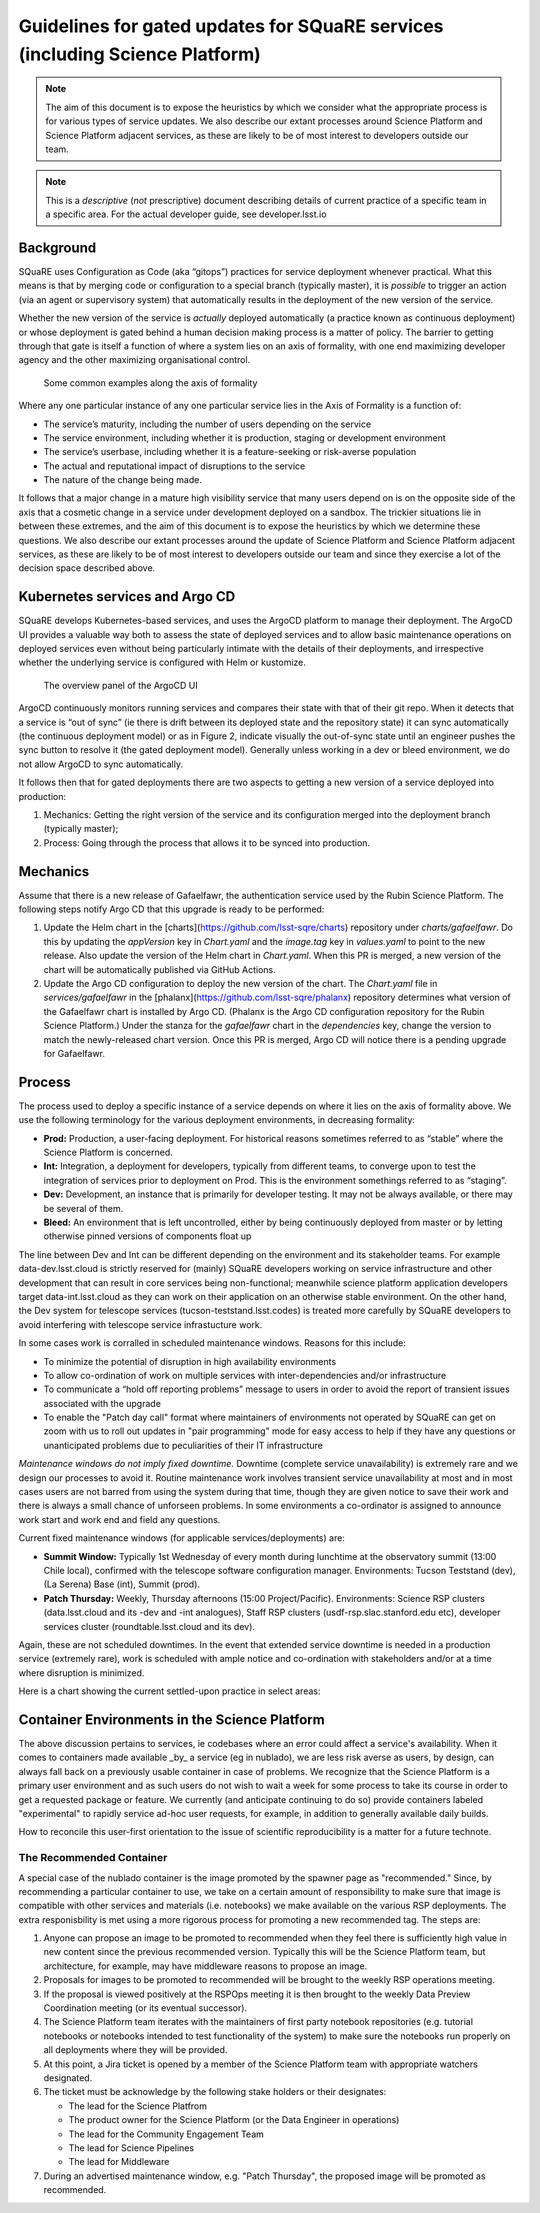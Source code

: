 #############################################################################
Guidelines for gated updates for SQuaRE services (including Science Platform)
#############################################################################

.. abstract::

   The aim of this document is to expose the heuristics by which we consider what the appropriate process is for various types of service updates. We also describe our extant processes around Science Platform and Science Platform adjacent services, as these are likely to be of most interest to developers outside our team.

..
  Technote content.

  See https://developer.lsst.io/restructuredtext/style.html
  for a guide to reStructuredText writing.

  Do not put the title, authors or other metadata in this document;
  those are automatically added.

  Use the following syntax for sections:

  Sections
  ========

  and

  Subsections
  -----------

  and

  Subsubsections
  ^^^^^^^^^^^^^^

  To add images, add the image file (png, svg or jpeg preferred) to the
  _static/ directory. The reST syntax for adding the image is

  .. figure:: /_static/filename.ext
     :name: fig-label

     Caption text.

   Run: ``make html`` and ``open _build/html/index.html`` to preview your work.
   See the README at https://github.com/lsst-sqre/lsst-technote-bootstrap or
   this repo's README for more info.

   Feel free to delete this instructional comment.




.. TODO: Delete the note below before merging new content to the master branch.

.. note::

   The aim of this document is to expose the heuristics by which we consider what the appropriate process is for various types of service updates.
   We also describe our extant processes around Science Platform and Science Platform adjacent services, as these are likely to be of most interest to developers outside our team.

.. Add content here.
.. Do not include the document title (it's automatically added from metadata.yaml).

.. note::

   This is a *descriptive* (*not* prescriptive) document describing details of current practice of a specific team in a specific area. For the actual developer guide, see developer.lsst.io


Background
==========

SQuaRE uses Configuration as Code (aka “gitops”) practices for service deployment whenever practical.
What this means is that by merging code or configuration to a special branch (typically master), it is *possible* to trigger an action (via an agent or supervisory system) that automatically results in the deployment of the new version of the service.

Whether the new version of the service is *actually* deployed automatically (a practice known as continuous deployment) or whose deployment is gated behind a human decision making process is a matter of policy.
The barrier to getting through that gate is itself a function of where a system lies on an axis of formality, with one end maximizing developer agency and the other maximizing organisational control.

.. figure:: _static/axis.png
   :name: fig-axis

   Some common examples along the axis of formality

Where any one particular instance of any one particular service lies in the Axis of Formality is a function of:

- The service’s maturity, including the number of users depending on the service

- The service environment, including whether it is production, staging or development environment

- The service’s userbase, including whether it is a feature-seeking or risk-averse population

- The actual and reputational impact of disruptions to the service

- The nature of the change being made.

It follows that a major change in a mature high visibility service that many users depend on is on the opposite side of the axis that a cosmetic change in a service under development deployed on a sandbox.
The trickier situations lie in between these extremes, and the aim of this document is to expose the heuristics by which we determine these questions.
We also describe our extant processes around the update of Science Platform and Science Platform adjacent services, as these are likely to be of most interest to developers outside our team and since they exercise a lot of the decision space described above.

Kubernetes services and Argo CD
===============================

SQuaRE develops Kubernetes-based services, and uses the ArgoCD platform to manage their deployment. The ArgoCD UI provides a valuable way both to assess the state of deployed services and to allow basic maintenance operations on deployed services even without being particularly intimate with the details of their deployments, and irrespective whether the underlying service is configured with Helm or kustomize.

.. figure:: _static/argocd.png
   :name: fig-argocd

   The overview panel of the ArgoCD UI

ArgoCD continuously monitors running services and compares their state with that of their git repo. When it detects that a service is “out of sync” (ie there is drift between its deployed state and the repository state) it can sync automatically (the continuous deployment model) or as in Figure 2, indicate visually the out-of-sync state until an engineer pushes the sync button to resolve it (the gated deployment model).
Generally unless working in a dev or bleed environment, we do not allow ArgoCD to sync automatically.

It follows then that for gated deployments there are two aspects to getting a new version of a service deployed into production:

1. Mechanics: Getting the right version of the service and its configuration merged into the deployment branch (typically master);
2. Process: Going through the process that allows it to be synced into production.

Mechanics
=========

Assume that there is a new release of Gafaelfawr, the authentication service used by the Rubin Science Platform.
The following steps notify Argo CD that this upgrade is ready to be performed:

#. Update the Helm chart in the [charts](https://github.com/lsst-sqre/charts) repository under `charts/gafaelfawr`.
   Do this by updating the `appVersion` key in `Chart.yaml` and the `image.tag` key in `values.yaml` to point to the new release.
   Also update the version of the Helm chart in `Chart.yaml`.
   When this PR is merged, a new version of the chart will be automatically published via GitHub Actions.
#. Update the Argo CD configuration to deploy the new version of the chart.
   The `Chart.yaml` file in `services/gafaelfawr` in the [phalanx](https://github.com/lsst-sqre/phalanx) repository determines what version of the Gafaelfawr chart is installed by Argo CD.
   (Phalanx is the Argo CD configuration repository for the Rubin Science Platform.)
   Under the stanza for the `gafaelfawr` chart in the `dependencies` key, change the version to match the newly-released chart version.
   Once this PR is merged, Argo CD will notice there is a pending upgrade for Gafaelfawr.

Process
=======

The process used to deploy a specific instance of a service depends on where it lies on the axis of formality above. We use the following terminology for the various deployment environments, in decreasing formality:

-  **Prod:** Production, a user-facing deployment. For historical reasons sometimes referred to as “stable” where the Science Platform is concerned.

-  **Int:** Integration, a deployment for developers, typically from different teams, to converge upon to test the integration of services prior to deployment on Prod. This is the environment somethings referred to as “staging”.

-  **Dev:** Development, an instance that is primarily for developer testing. It may not be always available, or there may be several of them.

-  **Bleed:** An environment that is left uncontrolled, either by being continuously deployed from master or by letting otherwise pinned versions of components float up

The line between Dev and Int can be different depending on the environment and its stakeholder teams.
For example data-dev.lsst.cloud is strictly reserved for (mainly) SQuaRE developers working on service infrastructure and other development that can result in core services being non-functional; meanwhile science platform application developers target data-int.lsst.cloud as they can work on their application on an otherwise stable environment.
On the other hand, the Dev system for telescope services (tucson-teststand.lsst.codes) is treated more carefully by SQuaRE developers to avoid interfering with telescope service infrastucture work.

In some cases work is corralled in scheduled maintenance windows.
Reasons for this include:

-  To minimize the potential of disruption in high availability environments

-  To allow co-ordination of work on multiple services with inter-dependencies and/or infrastructure

-  To communicate a “hold off reporting problems” message to users in order to avoid the report of transient issues associated with the upgrade

-  To enable the "Patch day call" format where maintainers of environments not operated by SQuaRE can get on zoom with us to roll out  updates in "pair programming" mode for easy access to help if they have any questions or unanticipated problems due to peculiarities of their IT infrastructure

*Maintenance windows do not imply fixed downtime.*
Downtime (complete service unavailability) is extremely rare and we design our processes to avoid it.
Routine maintenance work involves transient service unavailability at most and in most cases users are not barred from using the system during that time, though they are given notice to save their work and there is always a small chance of unforseen problems.
In some environments a co-ordinator is assigned to announce work start and work end and field any questions.

Current fixed maintenance windows (for applicable services/deployments) are:

-  **Summit Window:** Typically 1st Wednesday of every month during lunchtime at the observatory summit (13:00 Chile local), confirmed with the telescope software configuration manager. Environments: Tucson Teststand (dev), (La Serena) Base (int), Summit (prod).

-  **Patch Thursday:** Weekly, Thursday afternoons (15:00 Project/Pacific). Environments: Science RSP clusters (data.lsst.cloud and its -dev and -int analogues), Staff RSP clusters (usdf-rsp.slac.stanford.edu etc), developer services cluster (roundtable.lsst.cloud and its dev).

Again, these are not scheduled downtimes. In the event that extended service downtime is needed in a production service (extremely rare), work is scheduled  with ample notice and co-ordination with stakeholders and/or at a time where disruption is minimized.

Here is a chart showing the current settled-upon practice in select areas:


.. raw:: html
   :file: table1.html

Container Environments in the Science Platform
===============================================

The above discussion pertains to services, ie codebases where an error could affect a service's availability. When it comes to containers made available _by_ a service (eg in nublado), we are less risk averse as users, by design, can always fall back on a previously usable container in case of problems. We recognize that the Science Platform is a primary user environment and as such users do not wish to wait a week for some process to take its course in order to get a requested package or feature. We currently (and anticipate continuing to do so) provide containers labeled "experimental" to rapidly service ad-hoc user requests, for example, in addition to generally available daily builds.

How to reconcile this user-first orientation to the issue of scientific reproducibility is a matter for a future technote.

The Recommended Container
-------------------------

A special case of the nublado container is the image promoted by the spawner page as "recommended."
Since, by recommending a particular container to use, we take on a certain amount of responsibility to make sure that image is compatible with other services and materials (i.e. notebooks) we make available on the various RSP deployments.
The extra responisbility is met using a more rigorous process for promoting a new recommended tag.
The steps are:

#. Anyone can propose an image to be promoted to recommended when they feel there is sufficiently high value in new content since the previous recommended version.
   Typically this will be the Science Platform team, but architecture, for example, may have middleware reasons to propose an image.
#. Proposals for images to be promoted to recommended will be brought to the weekly RSP operations meeting.
#. If the proposal is viewed positively at the RSPOps meeting it is then brought to the weekly Data Preview Coordination meeting (or its eventual successor).
#. The Science Platform team iterates with the maintainers of first party notebook repositories (e.g. tutorial notebooks or notebooks intended to test functionality of the system) to make sure the notebooks run properly on all deployments where they will be provided.
#. At this point, a Jira ticket is opened by a member of the Science Platform team with appropriate watchers designated.
#. The ticket must be acknowledge by the following stake holders or their designates:

   - The lead for the Science Platfrom
   - The product owner for the Science Platform (or the Data Engineer in operations)
   - The lead for the Community Engagement Team
   - The lead for Science Pipelines
   - The lead for Middleware

#. During an advertised maintenance window, e.g. "Patch Thursday", the proposed image will be promoted as recommended.


.. .. rubric:: References

.. Make in-text citations with: :cite:`bibkey`.

.. .. bibliography:: local.bib lsstbib/books.bib lsstbib/lsst.bib lsstbib/lsst-dm.bib lsstbib/refs.bib lsstbib/refs_ads.bib
..    :style: lsst_aa
